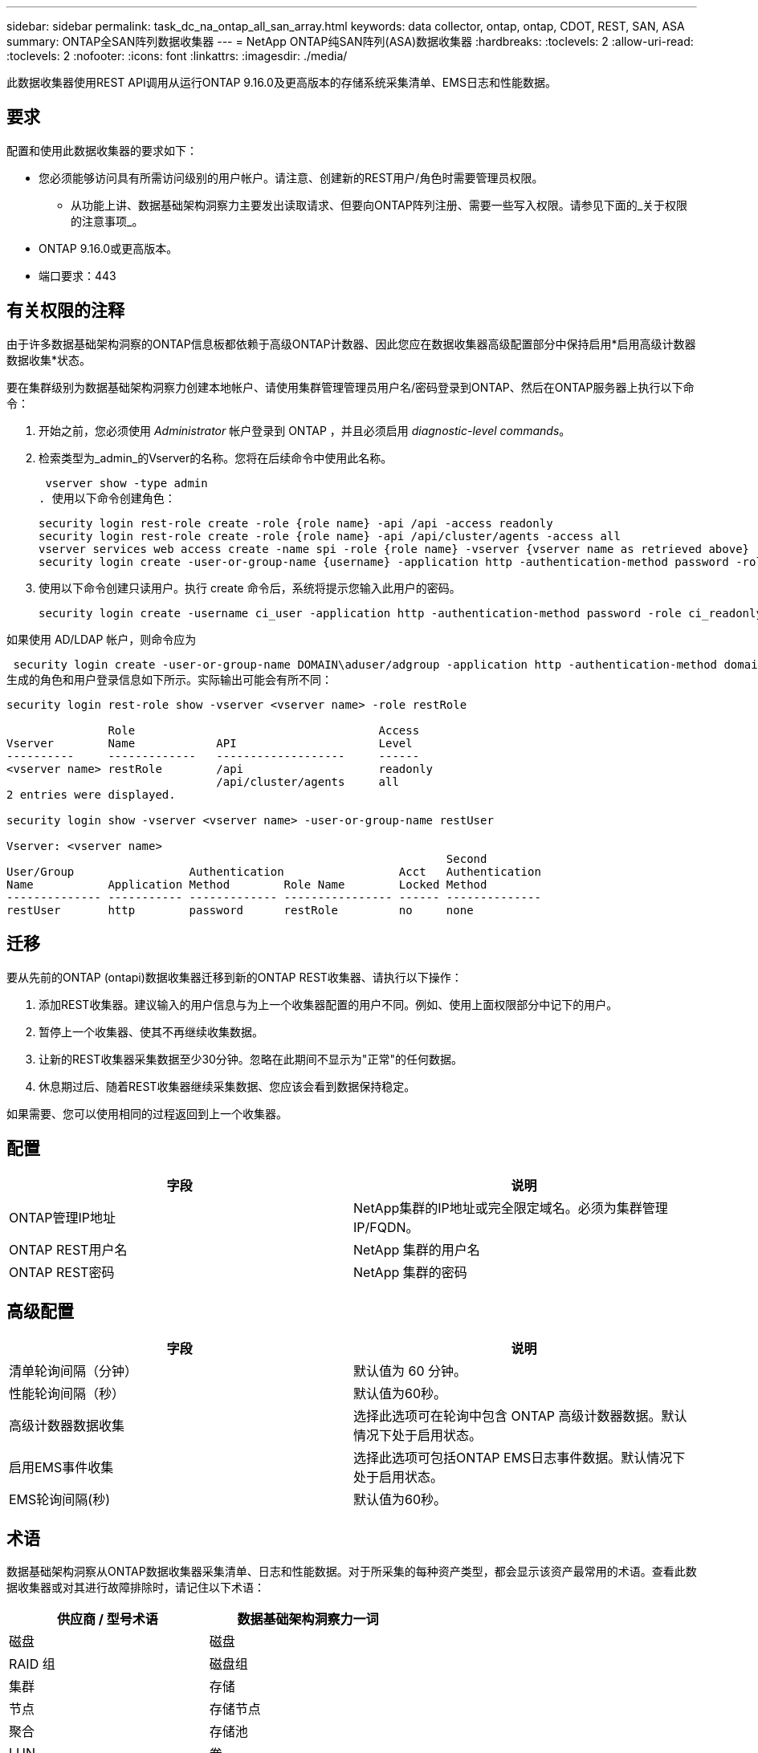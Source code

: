 ---
sidebar: sidebar 
permalink: task_dc_na_ontap_all_san_array.html 
keywords: data collector, ontap, ontap, CDOT, REST, SAN, ASA 
summary: ONTAP全SAN阵列数据收集器 
---
= NetApp ONTAP纯SAN阵列(ASA)数据收集器
:hardbreaks:
:toclevels: 2
:allow-uri-read: 
:toclevels: 2
:nofooter: 
:icons: font
:linkattrs: 
:imagesdir: ./media/


[role="lead"]
此数据收集器使用REST API调用从运行ONTAP 9.16.0及更高版本的存储系统采集清单、EMS日志和性能数据。



== 要求

配置和使用此数据收集器的要求如下：

* 您必须能够访问具有所需访问级别的用户帐户。请注意、创建新的REST用户/角色时需要管理员权限。
+
** 从功能上讲、数据基础架构洞察力主要发出读取请求、但要向ONTAP阵列注册、需要一些写入权限。请参见下面的_关于权限的注意事项_。


* ONTAP 9.16.0或更高版本。
* 端口要求：443




== 有关权限的注释

由于许多数据基础架构洞察的ONTAP信息板都依赖于高级ONTAP计数器、因此您应在数据收集器高级配置部分中保持启用*启用高级计数器数据收集*状态。

要在集群级别为数据基础架构洞察力创建本地帐户、请使用集群管理管理员用户名/密码登录到ONTAP、然后在ONTAP服务器上执行以下命令：

. 开始之前，您必须使用 _Administrator_ 帐户登录到 ONTAP ，并且必须启用 _diagnostic-level commands_。
. 检索类型为_admin_的Vserver的名称。您将在后续命令中使用此名称。
+
 vserver show -type admin
. 使用以下命令创建角色：
+
....
security login rest-role create -role {role name} -api /api -access readonly
security login rest-role create -role {role name} -api /api/cluster/agents -access all
vserver services web access create -name spi -role {role name} -vserver {vserver name as retrieved above}
security login create -user-or-group-name {username} -application http -authentication-method password -role {role name}
....
. 使用以下命令创建只读用户。执行 create 命令后，系统将提示您输入此用户的密码。
+
 security login create -username ci_user -application http -authentication-method password -role ci_readonly


如果使用 AD/LDAP 帐户，则命令应为

 security login create -user-or-group-name DOMAIN\aduser/adgroup -application http -authentication-method domain -role ci_readonly
生成的角色和用户登录信息如下所示。实际输出可能会有所不同：

[listing]
----
security login rest-role show -vserver <vserver name> -role restRole

               Role                                    Access
Vserver        Name            API                     Level
----------     -------------   -------------------     ------
<vserver name> restRole        /api                    readonly
                               /api/cluster/agents     all
2 entries were displayed.

security login show -vserver <vserver name> -user-or-group-name restUser

Vserver: <vserver name>
                                                                 Second
User/Group                 Authentication                 Acct   Authentication
Name           Application Method        Role Name        Locked Method
-------------- ----------- ------------- ---------------- ------ --------------
restUser       http        password      restRole         no     none
----


== 迁移

要从先前的ONTAP (ontapi)数据收集器迁移到新的ONTAP REST收集器、请执行以下操作：

. 添加REST收集器。建议输入的用户信息与为上一个收集器配置的用户不同。例如、使用上面权限部分中记下的用户。
. 暂停上一个收集器、使其不再继续收集数据。
. 让新的REST收集器采集数据至少30分钟。忽略在此期间不显示为"正常"的任何数据。
. 休息期过后、随着REST收集器继续采集数据、您应该会看到数据保持稳定。


如果需要、您可以使用相同的过程返回到上一个收集器。



== 配置

[cols="2*"]
|===
| 字段 | 说明 


| ONTAP管理IP地址 | NetApp集群的IP地址或完全限定域名。必须为集群管理IP/FQDN。 


| ONTAP REST用户名 | NetApp 集群的用户名 


| ONTAP REST密码 | NetApp 集群的密码 
|===


== 高级配置

[cols="2*"]
|===
| 字段 | 说明 


| 清单轮询间隔（分钟） | 默认值为 60 分钟。 


| 性能轮询间隔（秒） | 默认值为60秒。 


| 高级计数器数据收集 | 选择此选项可在轮询中包含 ONTAP 高级计数器数据。默认情况下处于启用状态。 


| 启用EMS事件收集 | 选择此选项可包括ONTAP EMS日志事件数据。默认情况下处于启用状态。 


| EMS轮询间隔(秒) | 默认值为60秒。 
|===


== 术语

数据基础架构洞察从ONTAP数据收集器采集清单、日志和性能数据。对于所采集的每种资产类型，都会显示该资产最常用的术语。查看此数据收集器或对其进行故障排除时，请记住以下术语：

[cols="2*"]
|===
| 供应商 / 型号术语 | 数据基础架构洞察力一词 


| 磁盘 | 磁盘 


| RAID 组 | 磁盘组 


| 集群 | 存储 


| 节点 | 存储节点 


| 聚合 | 存储池 


| LUN | 卷 


| 卷 | 内部卷 


| Storage Virtual Machine/Vserver | Storage Virtual Machine 
|===


== ONTAP 数据管理术语

以下术语适用于您在 ONTAP 数据管理存储资产登录页面上可能找到的对象或参考。其中许多术语也适用于其他数据收集器。



=== 存储

* 型号—此集群中唯一的离散节点型号名称的逗号分隔列表。如果集群中的所有节点的型号类型相同，则只会显示一个型号名称。
* Vendor —与配置新数据源时看到的 Vendor 名称相同。
* Serial Number—阵列UUID
* IP —通常是数据源中配置的 IP 或主机名。
* 微代码版本—固件。
* 原始容量—系统中所有物理磁盘的基本 2 总和，而不管其角色如何。
* 延迟—表示主机在读取和写入工作负载方面所遇到的情况。理想情况下、Data Infrastructure Insight会直接获取这种价值、但事实往往并非如此。Data Infrastructure Insight通常会根据各个内部卷的统计信息执行IOPS加权计算、而不是使用阵列来提供此功能。
* 吞吐量—从内部卷聚合。管理—可能包含设备管理界面的超链接。由Data Infrastructure Insight数据源以编程方式在清单报告中创建。




=== 存储池

* 存储—此池所在的存储阵列。必填。
* type —从枚举的可能性列表中获取的描述性值。最常见的是 " 聚合 " 或 "RAID 组 " 。
* 节点—如果此存储阵列的架构使池属于特定存储节点，则其名称将在此处显示为指向其自身登录页面的超链接。
* 使用 Flash Pool —是 / 否值—此基于 SATA/SAS 的池是否使用 SSD 进行缓存加速？
* 冗余— RAID 级别或保护方案。RAID-DP 为双奇偶校验， raid_TP 为三重奇偶校验。
* 容量—此处的值为逻辑已用容量，可用容量和逻辑总容量以及这些容量中使用的百分比。
* 过量使用的容量—如果您使用效率技术分配的卷或内部卷总容量大于存储池的逻辑容量，则此处的百分比值将大于 0% 。
* Snapshot —已用快照容量和总容量，前提是存储池架构将部分容量专用于专为快照划分的区域。MetroCluster 配置中的 ONTAP 很可能会显示这一点，而其他 ONTAP 配置则不会显示这一点。
* 利用率—一个百分比值，显示为该存储池贡献容量的任何磁盘的最高磁盘繁忙百分比。磁盘利用率不一定与阵列性能密切相关—如果没有主机驱动的工作负载，则由于磁盘重建，重复数据删除活动等，利用率可能会很高。此外，许多阵列的复制实施可能会提高磁盘利用率，而不会显示为内部卷或卷工作负载。
* IOPS —为该存储池贡献容量的所有磁盘的 IOPS 之和。吞吐量—为该存储池贡献容量的所有磁盘的总吞吐量。




=== 存储节点

* 存储—此节点所属的存储阵列。必填。
* HA 配对节点—在某个节点将故障转移到一个且只有另一个节点的平台上，通常会显示在此处。
* 状态—节点的运行状况。仅当阵列运行状况良好，足以供数据源进行资源清点时才可用。
* model —节点的型号名称。
* version —设备的版本名称。
* Serial Number —节点序列号。
* 内存—如果可用，则为基础 2 内存。
* 利用率—在 ONTAP 上，这是一个来自专有算法的控制器压力指数。每次性能轮询都会报告一个介于 0 到 100% 之间的数字，该数字在 WAFL 磁盘争用或平均 CPU 利用率中较高。如果您观察到持续值 > 50% ，则表示规模估算不足—可能是控制器 / 节点不够大或旋转磁盘不足，无法承受写入工作负载。
* IOPS—直接源自节点对象上的ONTAP REST调用。
* 延迟—直接源自节点对象上的ONTAP REST调用。
* 吞吐量—直接源自节点对象上的ONTAP REST调用。
* 处理器— CPU 计数。




== ONTAP功率指标

多个ONTAP模型为数据基础架构洞察力提供了功率指标、可用于监控或发出警报。下面列出的受支持和不受支持的型号并不全面、但应提供一些指导；一般来说、如果型号与列表中的型号属于同一系列、则支持应相同。

支持的型号：

A200 A220 A250 A300 A320 A400 A700 A700s A800 A900 C190 FAS2240-4 FAS2552 FAS2650 FAS2720 FAS2750 FAS8200 FAS8300 FAS8700 FAS9000

不支持的型号：

FAS2620 AFF FAS3250 FAS3270 FAS500f FAS6280 FAS/FAS8020 FAS或AFF FAS 8040 FAS或AFF 8060 FAS或AFF 8080



== 故障排除

如果此数据收集器出现问题，请尝试执行以下操作：

[cols="2*"]
|===
| 问题： | 请尝试以下操作： 


| 尝试创建ONTAP REST数据收集器时、会出现如下错误：配置：10.193.70.14：10.193.70.14上的ONTAP REST API不可用：10.193.70.14无法获取/API/cluster：400错误请求 | 这可能是由于older ONTAP阵列(例如ONTAP 9.6)没有REST API功能。ONTAP 9.14.1是ONTAP REST收集器支持的最低ONTAP版本。在REST之前的ONTAP版本中、应该会收到"400 Bad Request"响应。对于支持REST但为9.14.1 9.10.1或更高版本的ONTAP版本、您可能会看到以下simillar消息：Configuration：10.193.98.84：ONTAP REST API位于10.193.98.84不可用：10.193.98.84：ONTAP REST API位于10.193.98.84：cheryl5-cluster-api a3cb3247-3d3c-11ee-8ff3-009.56b364a7、但其版本不是最低版本14.1。 


| 我看到ONTAP ontapi收集器显示数据的指标为空或"0"。 | ONTAP REST不会报告仅在ONTAP系统内部使用的指标。例如、ONTAP REST不会收集系统聚合、只会收集类型为"数据"的SVM。可能报告零数据或空数据的其他ONTAP REST指标示例：内部卷：REST不再报告vol0。聚合：REST不再报告aggr0。存储：大多数指标都是内部卷指标的汇总、将受上述指标的影响。Storage Virtual Machine：REST不再报告类型为"数据"以外的SVM (例如、"集群"、"GMT"、"节点")。由于默认性能轮询周期从15分钟更改为5分钟、您可能还会注意到具有数据的图形的外观发生变化。轮询频率越高、意味着要绘制的数据点就越多。 
|===
有关其他信息，请参见link:concept_requesting_support.html["支持"]页面或link:reference_data_collector_support_matrix.html["数据收集器支持列表"]。
